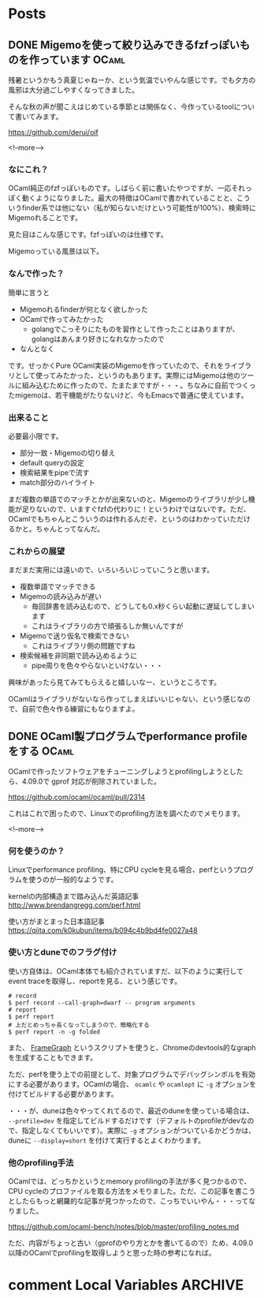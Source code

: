 #+STARTUP: content logdone inlneimages

#+HUGO_BASE_DIR: ../../../
#+HUGO_AUTO_SET_LASTMOD: t

* Posts
:PROPERTIES:
:EXPORT_HUGO_SECTION: post/2020/09
:END:

** DONE Migemoを使って絞り込みできるfzfっぽいものを作っています       :OCaml:
CLOSED: [2020-09-09 水 21:00]
:PROPERTIES:
:EXPORT_AUTHOR: derui
:EXPORT_FILE_NAME: finder_with_migemo
:END:
残暑というかもう真夏じゃねーか、という気温でいやんな感じです。でも夕方の風邪は大分過ごしやすくなってきました。

そんな秋の声が聞こえはじめている季節とは関係なく、今作っているtoolについて書いてみます。

https://github.com/derui/oif

<!--more-->

*** なにこれ？
OCaml純正のfzfっぽいものです。しばらく前に書いたやつですが、一応それっぽく動くようになりました。最大の特徴はOCamlで書かれていることと、こういうfinder系では他にない（私が知らないだけという可能性が100%）、検索時にMigemoれることです。

見た目はこんな感じです。fzfっぽいのは仕様です。

[[file:oif.png]]

Migemoっている風景は以下。

[[file:oif_migemo.png]]

*** なんで作った？
簡単に言うと

- Migemoれるfinderが何となく欲しかった
- OCamlで作ってみたかった
  - golangでこっそりにたものを習作として作ったことはありますが、golangはあんまり好きになれなかったので
- なんとなく


です。せっかくPure OCaml実装のMigemoを作っていたので、それをライブラリとして使ってみたかった、というのもあります。実際にはMigemoは他のツールに組み込むために作ったので、たまたまですが・・・。ちなみに自前でつくったmigemoは、若干機能がたりないけど、今もEmacsで普通に使えています。

*** 出来ること
必要最小限です。

- 部分一致・Migemoの切り替え
- default queryの設定
- 検索結果をpipeで流す
- match部分のハイライト


まだ複数の単語でのマッチとかが出来ないのと、Migemoのライブラリが少し機能が足りないので、いますぐfzfの代わりに！というわけではないです。ただ、OCamlでもちゃんとこういうのは作れるんだぞ、というのはわかっていただけるかと。ちゃんとってなんだ。

*** これからの展望
まだまだ実用には遠いので、いろいろいじっていこうと思います。

- 複数単語でマッチできる
- Migemoの読み込みが遅い
  - 毎回辞書を読み込むので、どうしても0.x秒くらい起動に遅延してしまいます
  - これはライブラリの方で頑張るしか無いんですが
- Migemoで送り仮名で検索できない
  - これはライブラリ側の問題ですね
- 検索候補を非同期で読み込めるように
  - pipe周りを色々やらないといけない・・・


興味があったら見てみてもらえると嬉しいなー、というところです。

OCamlはライブラリがないなら作ってしまえばいいじゃない、という感じなので、自前で色々作る練習にもなりますよ。

** DONE OCaml製プログラムでperformance profileをする                  :OCaml:
CLOSED: [2020-09-22 火 09:14]
:PROPERTIES:
:EXPORT_AUTHOR: derui
:EXPORT_FILE_NAME: performance_profile_with_ocaml
:END:
OCamlで作ったソフトウェアをチューニングしようとprofilingしようとしたら、4.09.0で gprof 対応が削除されていました。

https://github.com/ocaml/ocaml/pull/2314

これはこれで困ったので、Linuxでのprofiling方法を調べたのでメモります。

<!--more-->


*** 何を使うのか？
Linuxでperformance profiling、特にCPU cycleを見る場合、perfというプログラムを使うのが一般的なようです。


kernelの内部構造まで踏み込んだ英語記事
http://www.brendangregg.com/perf.html


使い方がまとまった日本語記事
https://qiita.com/k0kubun/items/b094c4b9bd4fe0027a48


*** 使い方とduneでのフラグ付け
使い方自体は、OCaml本体でも紹介されていますだ、以下のように実行してevent traceを取得し、reportを見る、という感じです。

#+begin_src shell
  # record
  $ perf record --call-graph=dwarf -- program arguments
  # report
  $ perf report
  # 上だとめっちゃ長くなってしまうので、簡略化する
  $ perf report -n -g folded
#+end_src

また、 [[https://github.com/brendangregg/FlameGraph][FrameGraph]] というスクリプトを使うと、Chromeのdevtools的なgraphを生成することもできます。

ただ、perfを使う上での前提として、対象プログラムでデバッグシンボルを有効にする必要があります。OCamlの場合、 ~ocamlc~ や ~ocamlopt~ に ~-g~ オプションを付けてビルドする必要があります。

・・・が、duneは色々やってくれてるので、最近のduneを使っている場合は、 ~--profile=dev~ を指定してビルドするだけです（デフォルトのprofileがdevなので、指定しなくてもいいです）。実際に ~-g~ オプションがついているかどうかは、duneに ~--display=short~ を付けて実行するとよくわかります。

*** 他のprofiling手法
OCamlでは、どっちかというとmemory profilingの手法が多く見つかるので、CPU cycleのプロファイルを取る方法をメモりました。ただ、この記事を書こうとしたらもっと網羅的な記事が見つかったので、こっちでいいやん・・・ってなりました。

https://github.com/ocaml-bench/notes/blob/master/profiling_notes.md

ただ、内容がちょっと古い（gprofのやり方とかを書いてるので）ため、4.09.0以降のOCamlでprofilingを取得しようと思った時の参考になれば。

* comment Local Variables                                           :ARCHIVE:
# Local Variables:
# org-hugo-auto-export-on-save: t
# End:
